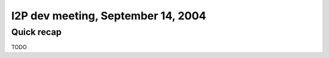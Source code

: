 I2P dev meeting, September 14, 2004
===================================

Quick recap
-----------

TODO
